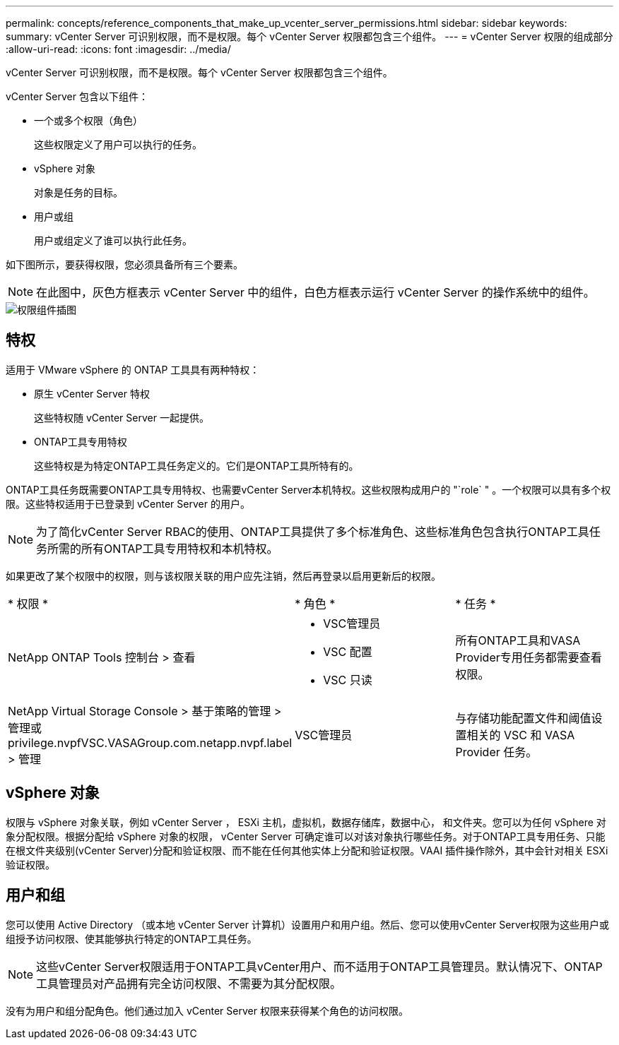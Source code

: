 ---
permalink: concepts/reference_components_that_make_up_vcenter_server_permissions.html 
sidebar: sidebar 
keywords:  
summary: vCenter Server 可识别权限，而不是权限。每个 vCenter Server 权限都包含三个组件。 
---
= vCenter Server 权限的组成部分
:allow-uri-read: 
:icons: font
:imagesdir: ../media/


[role="lead"]
vCenter Server 可识别权限，而不是权限。每个 vCenter Server 权限都包含三个组件。

vCenter Server 包含以下组件：

* 一个或多个权限（角色）
+
这些权限定义了用户可以执行的任务。

* vSphere 对象
+
对象是任务的目标。

* 用户或组
+
用户或组定义了谁可以执行此任务。



如下图所示，要获得权限，您必须具备所有三个要素。


NOTE: 在此图中，灰色方框表示 vCenter Server 中的组件，白色方框表示运行 vCenter Server 的操作系统中的组件。

image::../media/permission_updated_graphic.gif[权限组件插图]



== 特权

适用于 VMware vSphere 的 ONTAP 工具具有两种特权：

* 原生 vCenter Server 特权
+
这些特权随 vCenter Server 一起提供。

* ONTAP工具专用特权
+
这些特权是为特定ONTAP工具任务定义的。它们是ONTAP工具所特有的。



ONTAP工具任务既需要ONTAP工具专用特权、也需要vCenter Server本机特权。这些权限构成用户的 "`role` " 。一个权限可以具有多个权限。这些特权适用于已登录到 vCenter Server 的用户。


NOTE: 为了简化vCenter Server RBAC的使用、ONTAP工具提供了多个标准角色、这些标准角色包含执行ONTAP工具任务所需的所有ONTAP工具专用特权和本机特权。

如果更改了某个权限中的权限，则与该权限关联的用户应先注销，然后再登录以启用更新后的权限。

|===


| * 权限 * | * 角色 * | * 任务 * 


 a| 
NetApp ONTAP Tools 控制台 > 查看
 a| 
* VSC管理员
* VSC 配置
* VSC 只读

 a| 
所有ONTAP工具和VASA Provider专用任务都需要查看权限。



 a| 
NetApp Virtual Storage Console > 基于策略的管理 > 管理或 privilege.nvpfVSC.VASAGroup.com.netapp.nvpf.label > 管理
 a| 
VSC管理员
 a| 
与存储功能配置文件和阈值设置相关的 VSC 和 VASA Provider 任务。

|===


== vSphere 对象

权限与 vSphere 对象关联，例如 vCenter Server ， ESXi 主机，虚拟机，数据存储库，数据中心， 和文件夹。您可以为任何 vSphere 对象分配权限。根据分配给 vSphere 对象的权限， vCenter Server 可确定谁可以对该对象执行哪些任务。对于ONTAP工具专用任务、只能在根文件夹级别(vCenter Server)分配和验证权限、而不能在任何其他实体上分配和验证权限。VAAI 插件操作除外，其中会针对相关 ESXi 验证权限。



== 用户和组

您可以使用 Active Directory （或本地 vCenter Server 计算机）设置用户和用户组。然后、您可以使用vCenter Server权限为这些用户或组授予访问权限、使其能够执行特定的ONTAP工具任务。


NOTE: 这些vCenter Server权限适用于ONTAP工具vCenter用户、而不适用于ONTAP工具管理员。默认情况下、ONTAP工具管理员对产品拥有完全访问权限、不需要为其分配权限。

没有为用户和组分配角色。他们通过加入 vCenter Server 权限来获得某个角色的访问权限。
